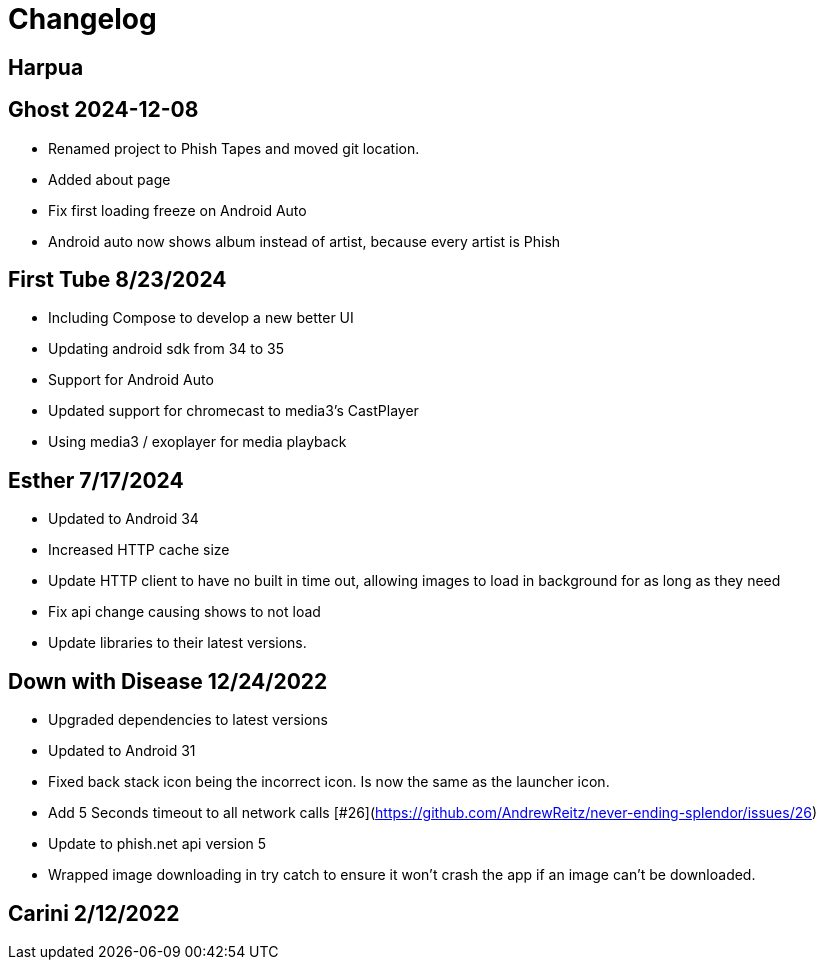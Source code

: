 = Changelog

== Harpua

== Ghost 2024-12-08

- Renamed project to Phish Tapes and moved git location.
- Added about page
- Fix first loading freeze on Android Auto
- Android auto now shows album instead of artist, because every artist is Phish

== First Tube 8/23/2024

- Including Compose to develop a new better UI
- Updating android sdk from 34 to 35
- Support for Android Auto
- Updated support for chromecast to media3's CastPlayer
- Using media3 / exoplayer for media playback

== Esther 7/17/2024

- Updated to Android 34
- Increased HTTP cache size
- Update HTTP client to have no built in time out, allowing images to load in background for as long as they need
- Fix api change causing shows to not load
- Update libraries to their latest versions.

== Down with Disease 12/24/2022

- Upgraded dependencies to latest versions
- Updated to Android 31
- Fixed back stack icon being the incorrect icon. Is now the same as the launcher icon.
- Add 5 Seconds timeout to all network calls [#26](https://github.com/AndrewReitz/never-ending-splendor/issues/26)
- Update to phish.net api version 5
- Wrapped image downloading in try catch to ensure it won't crash the app if an image can't be downloaded.

== Carini 2/12/2022

